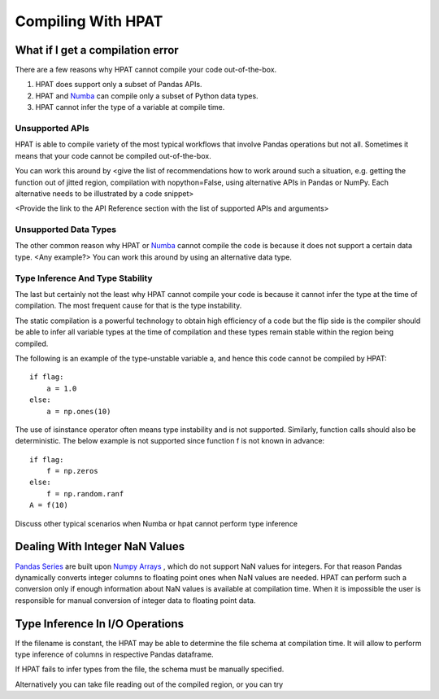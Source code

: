 .. _compilation:

Compiling With HPAT
~~~~~~~~~~~~~~~~~~~

.. todo::
     Basic compilation controls. What can be compiled and what cannot. How to work around compilation issues. References to relevant discussion in Numba. Specifics for Series, Dataframes, and other hpat specific data structures 
 
What if I get a compilation error
===================================

There are a few reasons why HPAT cannot compile your code out-of-the-box. 
 
1.	HPAT does support only a subset of Pandas APIs. 
2.	HPAT and `Numba <http://numba.pydata.org/numba-doc/latest/index.html>`_ can compile only a subset of Python data types.
3.	HPAT cannot infer the type of a variable at compile time.

Unsupported APIs
-----------------

HPAT is able to compile variety of the most typical workflows that involve Pandas operations but not all. Sometimes it means that your code cannot be compiled out-of-the-box.
 
.. todo:: 
    Give an example here of unsupported Pandas API that cannot be compiled as is, e.g. pd.read_excel
 
You can work this around by <give the list of recommendations how to work around such a situation, e.g. getting the function out of jitted region, compilation with nopython=False, using alternative APIs in Pandas or NumPy. Each alternative needs to be illustrated by a code snippet>
 
<Provide the link to the API Reference section with the list of supported APIs and arguments>
 
Unsupported Data Types
------------------------

The other common reason why HPAT or `Numba <http://numba.pydata.org/numba-doc/latest/index.html>`_ cannot compile the code is because it does not support a certain data type. <Any example?> You can work this around by using an alternative data type.

.. todo::
    Give examples with dictionaries or datetime, show how one type can be replaced with another
 
Type Inference And Type Stability
----------------------------------

The last but certainly not the least why HPAT cannot compile your code is because it cannot infer the type at the time of compilation. The most frequent cause for that is the type instability. 
 
The static compilation is a powerful technology to obtain high efficiency of a code but the flip side is the compiler should be able to infer all variable types at the time of compilation and these types remain stable within the region being compiled.
 
The following is an example of the type-unstable variable a, and hence this code cannot be compiled by HPAT::
   
   if flag:
       a = 1.0
   else:
       a = np.ones(10)

.. todo::
    Discuss the workaround, show the modified code
 
The use of isinstance operator often means type instability and is not supported. Similarly, function calls should also be deterministic. The below example is not supported since function f is not known in advance::

    if flag:
        f = np.zeros
    else:
        f = np.random.ranf
    A = f(10)

.. todo::
     Discuss the workaround, show the modified code
 
Discuss other typical scenarios when Numba or hpat cannot perform type inference
 
Dealing With Integer NaN Values
=================================

`Pandas Series <https://pandas.pydata.org/pandas-docs/stable/reference/api/pandas.Series.html>`_ are built upon `Numpy Arrays <https://docs.scipy.org/doc/numpy/reference/generated/numpy.array.html>`_ , which do not support NaN values for integers. For that reason Pandas dynamically converts integer columns to floating point ones when NaN values are needed. HPAT can perform such a conversion only if enough information about NaN values is available at compilation time. When it is impossible the user is responsible for manual conversion of integer data to floating point data.
 
.. todo::
    Show example when hpat can infer NaNs in integer Series. Also show example where information about NaNs cannot be known at compile time and show how it can be worked around
 
Type Inference In I/O Operations
=================================

If the filename is constant, the HPAT may be able to determine the file schema at compilation time. It will allow to perform type inference of columns in respective Pandas dataframe.
 
.. todo::
    Show example with reading file into dataframe when hpat can do type inferencing at compile time
 
If HPAT  fails to infer types from the file, the schema must be manually specified.

.. todo::
    Show example how to manually specify the schema
 
Alternatively you can take file reading out of the compiled region, or you can try
